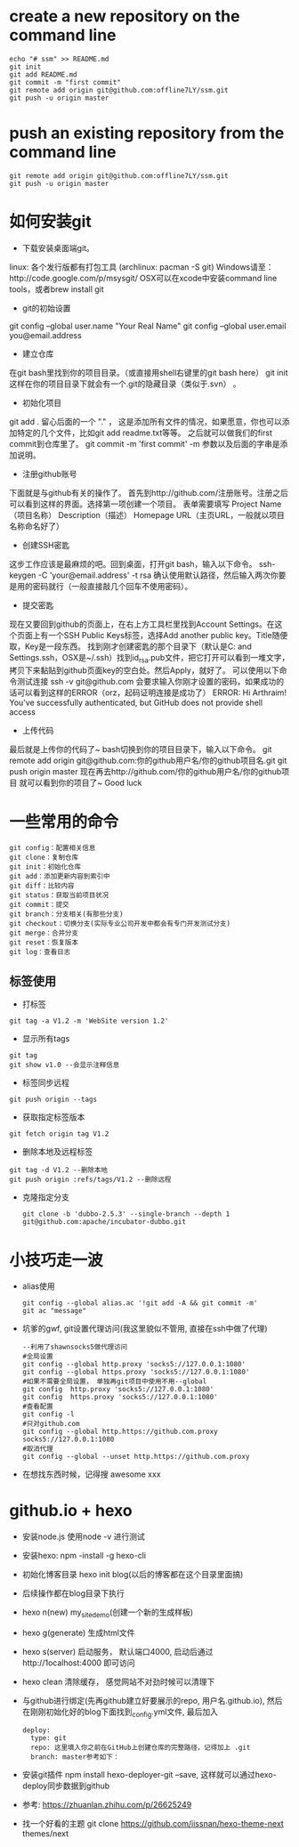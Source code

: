 * create a new repository on the command line
#+BEGIN_EXAMPLE               
echo "# ssm" >> README.md
git init
git add README.md
git commit -m "first commit"
git remote add origin git@github.com:offline7LY/ssm.git
git push -u origin master
#+END_EXAMPLE
* push an existing repository from the command line
#+BEGIN_EXAMPLE                  
git remote add origin git@github.com:offline7LY/ssm.git
git push -u origin master
#+END_EXAMPLE
* 如何安装git
  + 下载安装桌面端git。
  linux: 各个发行版都有打包工具 (archlinux: pacman -S git) 
  Windows请至：http://code.google.com/p/msysgit/
  OSX可以在xcode中安装command line tools，或者brew install git

  + git的初始设置
  git config --global user.name "Your Real Name"
  git config --global user.email you@email.address

  + 建立仓库
  在git bash里找到你的项目目录。（或直接用shell右键里的git bash here）
  git init
  这样在你的项目目录下就会有一个.git的隐藏目录（类似于.svn） 。

  + 初始化项目
  git add .
  留心后面的一个 "." ， 这是添加所有文件的情况，如果愿意，你也可以添加特定的几个文件，比如git add readme.txt等等。
  之后就可以做我们的first commit到仓库里了。
  git commit -m 'first commit'
  -m 参数以及后面的字串是添加说明。

  +  注册github账号
  下面就是与github有关的操作了。
  首先到http://github.com/注册账号。注册之后可以看到这样的界面。选择第一项创建一个项目。
  表单需要填写
  Project Name（项目名称）
  Description（描述）
  Homepage URL（主页URL，一般就以项目名称命名好了）

  + 创建SSH密匙
  这步工作应该是最麻烦的吧。回到桌面，打开git bash，输入以下命令。
  ssh-keygen -C 'your@email.address' -t rsa
  确认使用默认路径，然后输入两次你要是用的密码就行（一般直接敲几个回车不使用密码）。

  + 提交密匙
  现在又要回到github的页面上，在右上方工具栏里找到Account Settings。在这个页面上有一个SSH Public Keys标签，选择Add another public key。Title随便取，Key是一段东西。
  找到刚才创建密匙的那个目录下（默认是C:\Documents and Settings\你的windows用户名.ssh，OSX是~/.ssh）找到id_rsa.pub文件，把它打开可以看到一堆文字，拷贝下来黏贴到github页面key的空白处。然后Apply，就好了。
  可以使用以下命令测试连接
  ssh -v git@github.com
  会要求输入你刚才设置的密码，如果成功的话可以看到这样的ERROR（orz，起码证明连接是成功了）
  ERROR: Hi Arthraim! You've successfully authenticated, but GitHub does not provide shell access

  + 上传代码
  最后就是上传你的代码了~ bash切换到你的项目目录下，输入以下命令。
  git remote add origin git@github.com:你的github用户名/你的github项目名.git
  git push origin master
  现在再去http://github.com/你的github用户名/你的github项目 就可以看到你的项目了~ Good luck

* 一些常用的命令
  #+BEGIN_EXAMPLE
  git config：配置相关信息
  git clone：复制仓库
  git init：初始化仓库
  git add：添加更新内容到索引中
  git diff：比较内容
  git status：获取当前项目状况
  git commit：提交
  git branch：分支相关(有那些分支)
  git checkout：切换分支(实际专业公司开发中都会有专门开发测试分支)
  git merge：合并分支
  git reset：恢复版本
  git log：查看日志
  #+END_EXAMPLE
** 标签使用
  + 打标签
  #+BEGIN_EXAMPLE
  git tag -a V1.2 -m 'WebSite version 1.2'
  #+END_EXAMPLE
  + 显示所有tags
  #+BEGIN_EXAMPLE
  git tag
  git show v1.0 --会显示注释信息
  #+END_EXAMPLE
  + 标签同步远程
  #+BEGIN_EXAMPLE
  git push origin --tags
  #+END_EXAMPLE
  + 获取指定标签版本
  #+BEGIN_EXAMPLE
  git fetch origin tag V1.2
  #+END_EXAMPLE
  + 删除本地及远程标签
  #+BEGIN_EXAMPLE
  git tag -d V1.2 --删除本地
  git push origin :refs/tags/V1.2 --删除远程
  #+END_EXAMPLE
  + 克隆指定分支
    #+BEGIN_EXAMPLE
      git clone -b 'dubbo-2.5.3' --single-branch --depth 1 git@github.com:apache/incubator-dubbo.git
    #+END_EXAMPLE

* 小技巧走一波
    + alias使用
      #+BEGIN_EXAMPLE
      git config --global alias.ac '!git add -A && git commit -m'
      git ac "message"
      #+END_EXAMPLE
    + 坑爹的gwf, git设置代理访问(我这里貌似不管用, 直接在ssh中做了代理)
      #+BEGIN_EXAMPLE
      --利用了shawnsocks5做代理访问
      #全局设置
      git config --global http.proxy 'socks5://127.0.0.1:1080' 
      git config --global https.proxy 'socks5://127.0.0.1:1080'
      #如果不需要全局设置， 单独再git项目中使用不用--global
      git config  http.proxy 'socks5://127.0.0.1:1080' 
      git config  https.proxy 'socks5://127.0.0.1:1080'
      #查看配置 
      git config -l
      #只对github.com
      git config --global http.https://github.com.proxy socks5://127.0.0.1:1080
      #取消代理
      git config --global --unset http.https://github.com.proxy
      #+END_EXAMPLE
    + 在想找东西时候，记得搜 awesome xxx
* github.io + hexo
  + 安装node.js  使用node -v 进行测试
  + 安装hexo: npm -install -g hexo-cli
  + 初始化博客目录 hexo init blog(以后的博客都在这个目录里面搞)
  + 后续操作都在blog目录下执行
  + hexo n(new) my_site_demo(创建一个新的生成样板)
  + hexo g(generate) 生成html文件
  + hexo s(server) 启动服务， 默认端口4000, 启动后通过http://1ocalhost:4000 即可访问
  + hexo clean 清除缓存， 感觉网站不对劲时候可以清理下
  + 与github进行绑定(先再github建立好要展示的repo, 用户名.github.io), 然后在刚刚初始化好的blog下面找到_config.yml文件, 最后加入
    #+BEGIN_EXAMPLE
      deploy: 
        type: git
        repo: 这里填入你之前在GitHub上创建仓库的完整路径，记得加上 .git
        branch: master参考如下：
    #+END_EXAMPLE
  + 安装git插件 npm install hexo-deployer-git --save, 这样就可以通过hexo-deploy同步数据到github
  + 参考: https://zhuanlan.zhihu.com/p/26625249
  + 找一个好看的主题 git clone https://github.com/iissnan/hexo-theme-next themes/next
    
